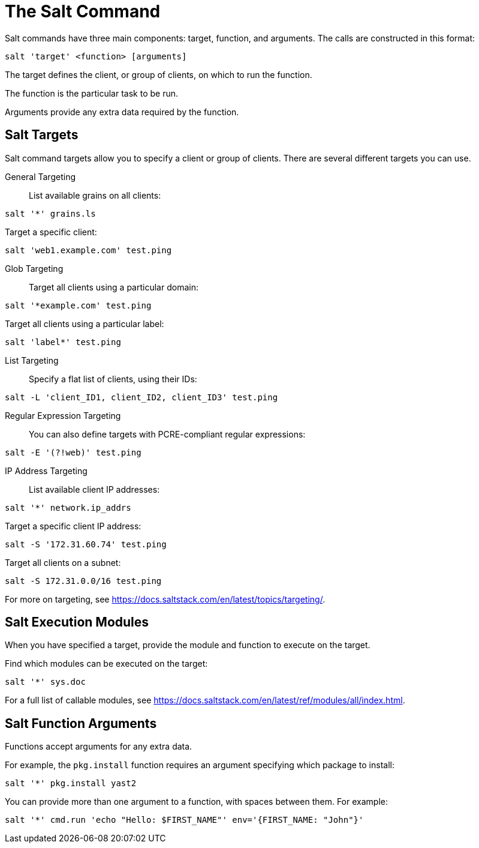 [[salt.command]]
= The Salt Command

Salt commands have three main components: target, function, and arguments.
The calls are constructed in this format:
----
salt 'target' <function> [arguments]
----

The target defines the client, or group of clients, on which to run the
function.

The function is the particular task to be run.

Arguments provide any extra data required by the function.


== Salt Targets

Salt command targets allow you to specify a client or group of clients.
There are several different targets you can use.

General Targeting::

List available grains on all clients:
----
salt '*' grains.ls
----

Target a specific client:
----
salt 'web1.example.com' test.ping
----

Glob Targeting::

Target all clients using a particular domain:
----
salt '*example.com' test.ping
----

Target all clients using a particular label:
----
salt 'label*' test.ping
----

List Targeting::

Specify a flat list of clients, using their IDs:
----
salt -L 'client_ID1, client_ID2, client_ID3' test.ping
----

Regular Expression Targeting::

You can also define targets with PCRE-compliant regular expressions:
----
salt -E '(?!web)' test.ping
----

IP Address Targeting::

List available client IP addresses:
----
salt '*' network.ip_addrs
----

Target a specific client IP address:
----
salt -S '172.31.60.74' test.ping
----

Target all clients on a subnet:
----
salt -S 172.31.0.0/16 test.ping
----


For more on targeting, see
https://docs.saltstack.com/en/latest/topics/targeting/.



== Salt Execution Modules

When you have specified a target, provide the module and function to execute
on the target.

Find which modules can be executed on the target:
----
salt '*' sys.doc
----

For a full list of callable modules, see
https://docs.saltstack.com/en/latest/ref/modules/all/index.html.



== Salt Function Arguments

Functions accept arguments for any extra data.

For example, the [command]``pkg.install`` function requires an argument
specifying which package to install:
----
salt '*' pkg.install yast2
----

You can provide more than one argument to a function, with spaces between
them.  For example:
----
salt '*' cmd.run 'echo "Hello: $FIRST_NAME"' env='{FIRST_NAME: "John"}'
----
